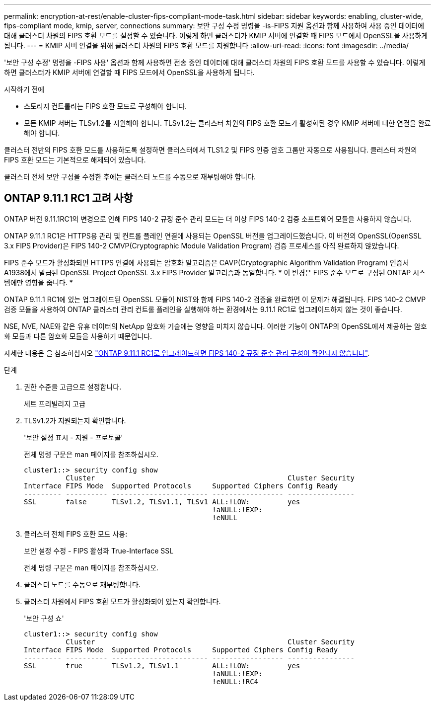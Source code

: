 ---
permalink: encryption-at-rest/enable-cluster-fips-compliant-mode-task.html 
sidebar: sidebar 
keywords: enabling, cluster-wide, fips-compliant mode, kmip, server, connections 
summary: 보안 구성 수정 명령을 -is-FIPS 지원 옵션과 함께 사용하여 사용 중인 데이터에 대해 클러스터 차원의 FIPS 호환 모드를 설정할 수 있습니다. 이렇게 하면 클러스터가 KMIP 서버에 연결할 때 FIPS 모드에서 OpenSSL을 사용하게 됩니다. 
---
= KMIP 서버 연결을 위해 클러스터 차원의 FIPS 호환 모드를 지원합니다
:allow-uri-read: 
:icons: font
:imagesdir: ../media/


[role="lead"]
'보안 구성 수정' 명령을 -FIPS 사용' 옵션과 함께 사용하면 전송 중인 데이터에 대해 클러스터 차원의 FIPS 호환 모드를 사용할 수 있습니다. 이렇게 하면 클러스터가 KMIP 서버에 연결할 때 FIPS 모드에서 OpenSSL을 사용하게 됩니다.

.시작하기 전에
* 스토리지 컨트롤러는 FIPS 호환 모드로 구성해야 합니다.
* 모든 KMIP 서버는 TLSv1.2를 지원해야 합니다. TLSv1.2는 클러스터 차원의 FIPS 호환 모드가 활성화된 경우 KMIP 서버에 대한 연결을 완료해야 합니다.


클러스터 전반의 FIPS 호환 모드를 사용하도록 설정하면 클러스터에서 TLS1.2 및 FIPS 인증 암호 그룹만 자동으로 사용됩니다. 클러스터 차원의 FIPS 호환 모드는 기본적으로 해제되어 있습니다.

클러스터 전체 보안 구성을 수정한 후에는 클러스터 노드를 수동으로 재부팅해야 합니다.



== ONTAP 9.11.1 RC1 고려 사항

ONTAP 버전 9.11.1RC1의 변경으로 인해 FIPS 140-2 규정 준수 관리 모드는 더 이상 FIPS 140-2 검증 소프트웨어 모듈을 사용하지 않습니다.

ONTAP 9.11.1 RC1은 HTTPS용 관리 및 컨트롤 플레인 연결에 사용되는 OpenSSL 버전을 업그레이드했습니다. 이 버전의 OpenSSL(OpenSSL 3.x FIPS Provider)은 FIPS 140-2 CMVP(Cryptographic Module Validation Program) 검증 프로세스를 아직 완료하지 않았습니다.

FIPS 준수 모드가 활성화되면 HTTPS 연결에 사용되는 암호화 알고리즘은 CAVP(Cryptographic Algorithm Validation Program) 인증서 A1938에서 발급된 OpenSSL Project OpenSSL 3.x FIPS Provider 알고리즘과 동일합니다. * 이 변경은 FIPS 준수 모드로 구성된 ONTAP 시스템에만 영향을 줍니다. *

ONTAP 9.11.1 RC1에 있는 업그레이드된 OpenSSL 모듈이 NIST와 함께 FIPS 140-2 검증을 완료하면 이 문제가 해결됩니다. FIPS 140-2 CMVP 검증 모듈을 사용하여 ONTAP 클러스터 관리 컨트롤 플레인을 실행해야 하는 환경에서는 9.11.1 RC1로 업그레이드하지 않는 것이 좋습니다.

NSE, NVE, NAE와 같은 유휴 데이터의 NetApp 암호화 기술에는 영향을 미치지 않습니다. 이러한 기능이 ONTAP의 OpenSSL에서 제공하는 암호화 모듈과 다른 암호화 모듈을 사용하기 때문입니다.

자세한 내용은 을 참조하십시오 link:https://kb.netapp.com/Advice_and_Troubleshooting/Data_Storage_Software/ONTAP_OS/Upgrading_to_ONTAP_9.11.1RC1_results_in_FIPS_140-2_compliance_management_configuration_that_is_not_validated["ONTAP 9.11.1 RC1로 업그레이드하면 FIPS 140-2 규정 준수 관리 구성이 확인되지 않습니다"^].

.단계
. 권한 수준을 고급으로 설정합니다.
+
세트 프리빌리지 고급

. TLSv1.2가 지원되는지 확인합니다.
+
'보안 설정 표시 - 지원 - 프로토콜'

+
전체 명령 구문은 man 페이지를 참조하십시오.

+
[listing]
----
cluster1::> security config show
          Cluster                                              Cluster Security
Interface FIPS Mode  Supported Protocols     Supported Ciphers Config Ready
--------- ---------- ----------------------- ----------------- ----------------
SSL       false      TLSv1.2, TLSv1.1, TLSv1 ALL:!LOW:         yes
                                             !aNULL:!EXP:
                                             !eNULL
----
. 클러스터 전체 FIPS 호환 모드 사용:
+
보안 설정 수정 - FIPS 활성화 True-Interface SSL

+
전체 명령 구문은 man 페이지를 참조하십시오.

. 클러스터 노드를 수동으로 재부팅합니다.
. 클러스터 차원에서 FIPS 호환 모드가 활성화되어 있는지 확인합니다.
+
'보안 구성 쇼'

+
[listing]
----
cluster1::> security config show
          Cluster                                              Cluster Security
Interface FIPS Mode  Supported Protocols     Supported Ciphers Config Ready
--------- ---------- ----------------------- ----------------- ----------------
SSL       true       TLSv1.2, TLSv1.1        ALL:!LOW:         yes
                                             !aNULL:!EXP:
                                             !eNULL:!RC4
----

